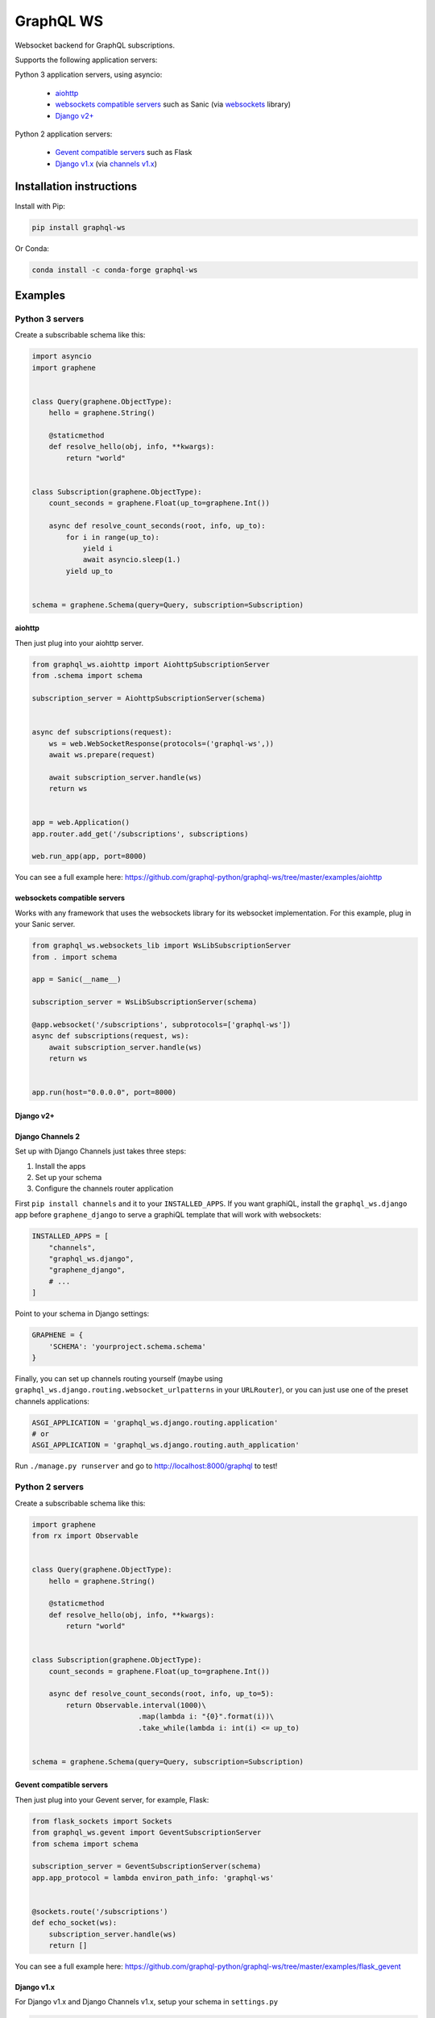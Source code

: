==========
GraphQL WS
==========

Websocket backend for GraphQL subscriptions.

Supports the following application servers:

Python 3 application servers, using asyncio:

    * `aiohttp`_
    * `websockets compatible servers`_ such as Sanic
      (via `websockets <https://github.com/aaugustin/websockets/>`__ library)
    * `Django v2+`_

Python 2 application servers:

    * `Gevent compatible servers`_ such as Flask
    * `Django v1.x`_
      (via `channels v1.x <https://channels.readthedocs.io/en/1.x/inshort.html>`__)


Installation instructions
=========================

Install with Pip:

.. |pypi| image:: https://img.shields.io/pypi/v/graphql-ws
   :alt: PyPI
   :target: https://pypi.org/project/graphql-ws/
   
.. |python| image:: https://img.shields.io/pypi/pyversions/graphql-ws
   :alt: PyPI - Python Version
   :target: https://pypi.org/project/graphql-ws/

.. |conda| image:: https://img.shields.io/conda/v/conda-forge/graphql-ws
   :alt: Conda
   :target: https://anaconda.org/conda-forge/graphql-ws

|pypi| |python|

.. code:: bash

   pip install graphql-ws

Or Conda:

|conda|

.. code:: bash

   conda install -c conda-forge graphql-ws


Examples
========

Python 3 servers
----------------

Create a subscribable schema like this:

.. code:: python

    import asyncio
    import graphene


    class Query(graphene.ObjectType):
        hello = graphene.String()

        @staticmethod
        def resolve_hello(obj, info, **kwargs):
            return "world"


    class Subscription(graphene.ObjectType):
        count_seconds = graphene.Float(up_to=graphene.Int())

        async def resolve_count_seconds(root, info, up_to):
            for i in range(up_to):
                yield i
                await asyncio.sleep(1.)
            yield up_to


    schema = graphene.Schema(query=Query, subscription=Subscription)

aiohttp
~~~~~~~

Then just plug into your aiohttp server.

.. code:: python

    from graphql_ws.aiohttp import AiohttpSubscriptionServer
    from .schema import schema

    subscription_server = AiohttpSubscriptionServer(schema)


    async def subscriptions(request):
        ws = web.WebSocketResponse(protocols=('graphql-ws',))
        await ws.prepare(request)

        await subscription_server.handle(ws)
        return ws


    app = web.Application()
    app.router.add_get('/subscriptions', subscriptions)

    web.run_app(app, port=8000)

You can see a full example here:
https://github.com/graphql-python/graphql-ws/tree/master/examples/aiohttp


websockets compatible servers
~~~~~~~~~~~~~~~~~~~~~~~~~~~~~

Works with any framework that uses the websockets library for its websocket
implementation. For this example, plug in your Sanic server.

.. code:: python

    from graphql_ws.websockets_lib import WsLibSubscriptionServer
    from . import schema

    app = Sanic(__name__)

    subscription_server = WsLibSubscriptionServer(schema)

    @app.websocket('/subscriptions', subprotocols=['graphql-ws'])
    async def subscriptions(request, ws):
        await subscription_server.handle(ws)
        return ws


    app.run(host="0.0.0.0", port=8000)


Django v2+
~~~~~~~~~~


Django Channels 2
~~~~~~~~~~~~~~~~~

Set up with Django Channels just takes three steps:

1. Install the apps
2. Set up your schema
3. Configure the channels router application

First ``pip install channels`` and it to your ``INSTALLED_APPS``. If you
want graphiQL, install the ``graphql_ws.django`` app before
``graphene_django`` to serve a graphiQL template that will work with
websockets:

.. code:: python

    INSTALLED_APPS = [
        "channels",
        "graphql_ws.django",
        "graphene_django",
        # ...
    ]

Point to your schema in Django settings:

.. code:: python

    GRAPHENE = {
        'SCHEMA': 'yourproject.schema.schema'
    }

Finally, you can set up channels routing yourself (maybe using
``graphql_ws.django.routing.websocket_urlpatterns`` in your
``URLRouter``), or you can just use one of the preset channels
applications:

.. code:: python

    ASGI_APPLICATION = 'graphql_ws.django.routing.application'
    # or
    ASGI_APPLICATION = 'graphql_ws.django.routing.auth_application'

Run ``./manage.py runserver`` and go to
`http://localhost:8000/graphql <http://localhost:8000/graphql>`__ to test!


Python 2  servers
-----------------

Create a subscribable schema like this:

.. code:: python

    import graphene
    from rx import Observable


    class Query(graphene.ObjectType):
        hello = graphene.String()

        @staticmethod
        def resolve_hello(obj, info, **kwargs):
            return "world"


    class Subscription(graphene.ObjectType):
        count_seconds = graphene.Float(up_to=graphene.Int())

        async def resolve_count_seconds(root, info, up_to=5):
            return Observable.interval(1000)\
                             .map(lambda i: "{0}".format(i))\
                             .take_while(lambda i: int(i) <= up_to)


    schema = graphene.Schema(query=Query, subscription=Subscription)

Gevent compatible servers
~~~~~~~~~~~~~~~~~~~~~~~~~

Then just plug into your Gevent server, for example, Flask:

.. code:: python

    from flask_sockets import Sockets
    from graphql_ws.gevent import GeventSubscriptionServer
    from schema import schema

    subscription_server = GeventSubscriptionServer(schema)
    app.app_protocol = lambda environ_path_info: 'graphql-ws'


    @sockets.route('/subscriptions')
    def echo_socket(ws):
        subscription_server.handle(ws)
        return []

You can see a full example here:
https://github.com/graphql-python/graphql-ws/tree/master/examples/flask_gevent

Django v1.x
~~~~~~~~~~~

For Django v1.x and Django Channels v1.x, setup your schema in ``settings.py``

.. code:: python

    GRAPHENE = {
        'SCHEMA': 'yourproject.schema.schema'
    }

Then ``pip install "channels<1"`` and it to your django apps, adding the
following to your ``settings.py``

.. code:: python

    CHANNELS_WS_PROTOCOLS = ["graphql-ws", ]
    CHANNEL_LAYERS = {
        "default": {
            "BACKEND": "asgiref.inmemory.ChannelLayer",
            "ROUTING": "django_subscriptions.urls.channel_routing",
        },
    }

And finally add the channel routes

.. code:: python

    from channels.routing import route_class
    from graphql_ws.django_channels import GraphQLSubscriptionConsumer

    channel_routing = [
        route_class(GraphQLSubscriptionConsumer, path=r"^/subscriptions"),
    ]

You can see a full example here:
https://github.com/graphql-python/graphql-ws/tree/master/examples/django_subscriptions
